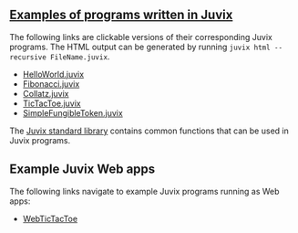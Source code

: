 ** [[https://github.com/anoma/juvix/tree/main/examples/milestone][Examples of programs written in Juvix]]

The following links are clickable versions of their corresponding Juvix programs. The HTML output can be generated by running =juvix html --recursive FileName.juvix=.

- [[https://docs.juvix.org/examples/html/HelloWorld/HelloWorld.html][HelloWorld.juvix]]
- [[https://docs.juvix.org/examples/html/Fibonacci/Fibonacci.html][Fibonacci.juvix]]
- [[https://docs.juvix.org/examples/html/Collatz/Collatz.html][Collatz.juvix]]
- [[https://docs.juvix.org/examples/html/TicTacToe/CLI/CLI.TicTacToe.html][TicTacToe.juvix]]
- [[https://docs.juvix.org/examples/html/ValidityPredicates/SimpleFungibleToken.html][SimpleFungibleToken.juvix]]

The [[https://anoma.github.io/juvix-stdlib/][Juvix standard library]] contains
common functions that can be used in Juvix programs.

** Example Juvix Web apps

The following links navigate to example Juvix programs running as Web apps:

- [[https://docs.juvix.org/examples/webapp/TicTacToe/Web/][WebTicTacToe]]
